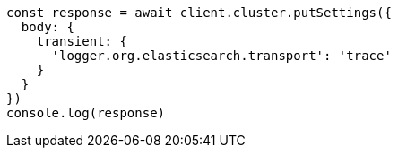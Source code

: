 // This file is autogenerated, DO NOT EDIT
// Use `node scripts/generate-docs-examples.js` to generate the docs examples

[source, js]
----
const response = await client.cluster.putSettings({
  body: {
    transient: {
      'logger.org.elasticsearch.transport': 'trace'
    }
  }
})
console.log(response)
----

